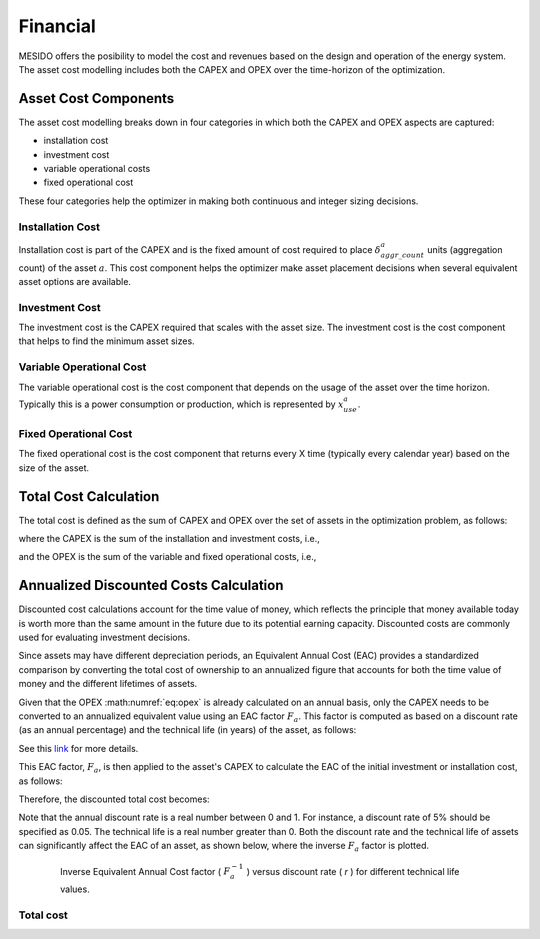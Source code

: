 .. _chp_financial:

Financial
=========

MESIDO offers the posibility to model the cost and revenues based on the design and operation of the energy system.
The asset cost modelling includes both the CAPEX and OPEX over the time-horizon of the optimization.

Asset Cost Components
--------------------

The asset cost modelling breaks down in four categories in which both the CAPEX and OPEX aspects are captured: 

- installation cost
- investment cost
- variable operational costs
- fixed operational cost

These four categories help the optimizer in making both continuous and integer sizing decisions.

Installation Cost
~~~~~~~~~~~~~~~~~

Installation cost is part of the CAPEX and is the fixed amount of cost required to place :math:`\delta^{a}_{aggr\_count}` units (aggregation count) of the asset :math:`a`.
This cost component helps the optimizer make asset placement decisions when several equivalent asset options are available.

.. math::
    :label: eq:installation

    Cost^{a}_{installation} = C^{a}_{install} \delta^{a}_{aggr\_count}

Investment Cost
~~~~~~~~~~~~~~~

The investment cost is the CAPEX required that scales with the asset size.
The investment cost is the cost component that helps to find the minimum asset sizes.

.. math::
    :label: eq:invest

    Cost^{a}_{investment} = C^{a}_{invest} x^{a}_{max}


Variable Operational Cost
~~~~~~~~~~~~~~~~~~~~~~~~~

The variable operational cost is the cost component that depends on the usage of the asset over the time horizon.
Typically this is a power consumption or production, which is represented by :math:`x^{a}_{use}`.

.. math::
    :label: eq:varopex

    Cost^{a}_{variable} = \sum_{K} C^{a}_{variable} x^{a}_{use} \Delta T_K


Fixed Operational Cost
~~~~~~~~~~~~~~~~~~~~~~

The fixed operational cost is the cost component that returns every X time (typically every calendar year) based on the size of the asset.

.. math::
    :label: eq:fixedopex

    Cost^{a}_{fixed} = C^{a}_{fixed} x^{a}_{max}

Total Cost Calculation
----------------------

The total cost is defined as the sum of CAPEX and OPEX over the set of assets in the optimization problem, as follows:

.. math::
    :label: eq:totalcost

    Cost_{total} = \sum_{a} (Cost^{a}_{CAPEX} + Cost^{a}_{OPEX})

where the CAPEX is the sum of the installation and investment costs, i.e.,

.. math::
    :label: eq:capex_no_discount

    Cost^{a}_{CAPEX} = \sum_{a} (Cost^{a}_{investment} + Cost^{a}_{installation}),

and the OPEX is the sum of the variable and fixed operational costs, i.e.,

.. math::
    :label: eq:opex

    Cost^{a}_{OPEX} = \sum_{a} (Cost^{a}_{fixed} + Cost^{a}_{variable})

.. _discounted-cost-section:

Annualized Discounted Costs Calculation
---------------------------------------

Discounted cost calculations account for the time value of money, which reflects the principle that money available today is worth more than the same amount in the future due to its potential earning capacity. Discounted costs are commonly used for evaluating investment decisions.

Since assets may have different depreciation periods, an Equivalent Annual Cost (EAC) provides a standardized comparison by converting the total cost of ownership to an annualized figure that accounts for both the time value of money and the different lifetimes of assets.

Given that the OPEX :math:numref:`eq:opex` is already calculated on an annual basis, only the CAPEX needs to be converted to an annualized equivalent value using an EAC factor :math:`F_{a}`. This factor is computed as based on a discount rate (as an annual percentage) and the technical life (in years) of the asset, as follows:


.. math::
    F_{a} = 
    \begin{cases} 
    \frac{1}{n} & \text{if } r = 0 \\ 
    \frac{r}{1 - (1 + r)^{-n}} & \text{if } r > 0 
    \end{cases}
    :label: eq:eac_factor

See this `link <https://www.investopedia.com/terms/e/eac.asp>`_ for more details.

This EAC factor, :math:`F_{a}`, is then applied to the asset's CAPEX to calculate the EAC of the initial investment or installation cost, as follows:

.. math::
    :label: eq:capex_eac2

    Cost^{a}_{CAPEX_{EAC}} = (Cost^{a}_{investment} +  Cost^{a}_{installation}) * F_{a}

Therefore, the discounted total cost becomes:

.. math::
    :label: eq:total_eac

    Cost_{total_{EAC}} = \sum_{a} (Cost^{a}_{CAPEX_{EAC}} + Cost^{a}_{OPEX})

Note that the annual discount rate is a real number between 0 and 1. For instance, a discount rate of 5% should be specified as 0.05. 
The technical life is a real number greater than 0. Both the discount rate and the technical life of assets can significantly affect the EAC of an asset, as shown below, where the inverse :math:`F_{a}` factor is plotted.

.. figure:: ../images/Discount_factor.png
    :figwidth: 6.94792in
    :align: center

    Inverse Equivalent Annual Cost factor ( :math:`F_a^{-1}` ) versus discount rate ( `r` ) for different technical life values.  

Total cost
~~~~~~~~~~

